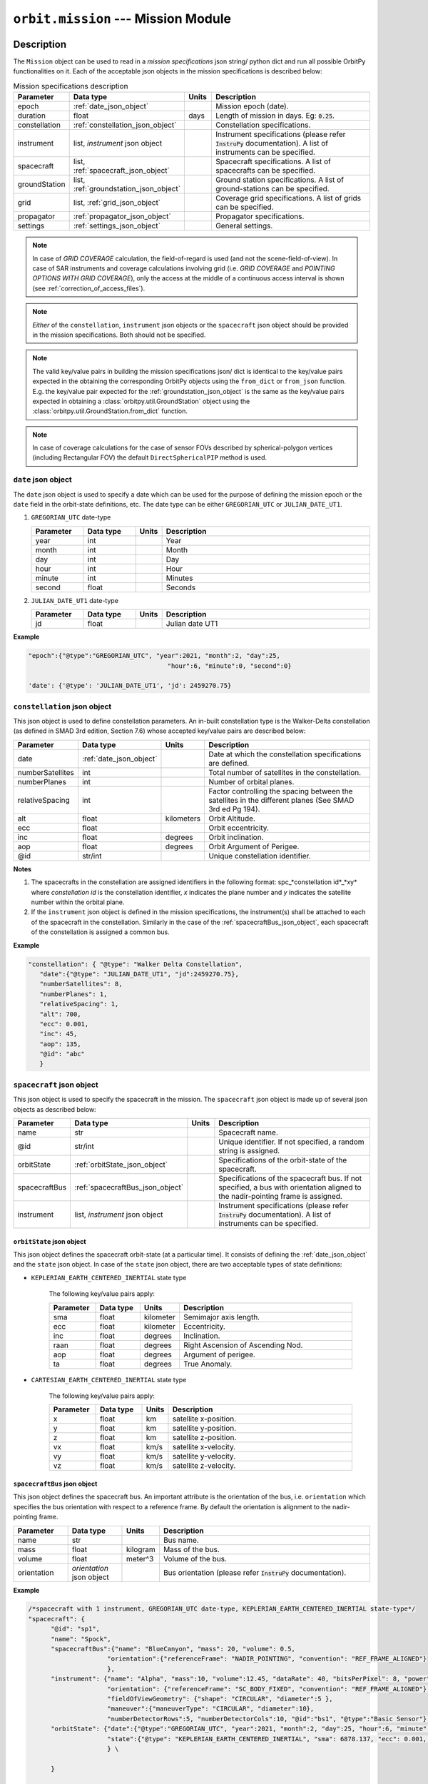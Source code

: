.. _mission_module:

``orbit.mission`` --- Mission Module
================================================

Description
^^^^^^^^^^^^^

The ``Mission`` object can be used to read in a *mission specifications* json string/ python dict and run all possible OrbitPy functionalities on it.
Each of the acceptable json objects in the mission specifications is described below:

.. csv-table:: Mission specifications description 
   :header: Parameter, Data type, Units, Description
   :widths: 10,10,5,40

   epoch, :ref:`date_json_object`, , Mission epoch (date).
   duration, float, days, Length of mission in days. Eg: :code:`0.25`.
   constellation, :ref:`constellation_json_object`, ,Constellation specifications.
   instrument, "list, *instrument* json object", ,Instrument specifications (please refer :code:`InstruPy` documentation). A list of instruments can be specified.
   spacecraft, "list, :ref:`spacecraft_json_object`", , Spacecraft specifications. A list of spacecrafts can be specified.
   groundStation, "list, :ref:`groundstation_json_object`", , Ground station specifications. A list of ground-stations can be specified.
   grid, "list, :ref:`grid_json_object`", ,Coverage grid specifications. A list of grids can be specified.
   propagator, :ref:`propagator_json_object`, ,Propagator specifications.
   settings, :ref:`settings_json_object`, , General settings.

.. note:: In case of *GRID COVERAGE* calculation, the field-of-regard is used (and not the scene-field-of-view). In case of SAR instruments and coverage calculations
          involving grid (i.e. *GRID COVERAGE* and *POINTING OPTIONS WITH GRID COVERAGE*), only the access at the middle of a continuous access interval is shown
          (see :ref:`correction_of_access_files`). 

.. note:: *Either* of the ``constellation``, ``instrument`` json objects or the ``spacecraft`` json object should be provided in the mission specifications. Both should not be specified.

.. note:: The valid key/value pairs in building the mission specifications json/ dict is identical to the key/value pairs expected in the obtaining
         the corresponding OrbitPy objects using the ``from_dict`` or ``from_json`` function. E.g. the key/value pair expected for the :ref:`groundstation_json_object` is the same
         as the key/value pairs expected in obtaining a :class:`orbitpy.util.GroundStation` object using the :class:`orbitpy.util.GroundStation.from_dict` function.

.. note:: In case of coverage calculations for the case of sensor FOVs described by spherical-polygon vertices (including Rectangular FOV) the default ``DirectSphericalPIP`` method is used.

.. _date_json_object:

``date`` json object
-----------------------

The ``date`` json object is used to specify a date which can be used for the purpose of defining the mission epoch or the ``date`` field in the orbit-state definitions, etc.
The date type can be either ``GREGORIAN_UTC`` or ``JULIAN_DATE_UT1``.

1. ``GREGORIAN_UTC`` date-type

   .. csv-table:: 
      :header: Parameter, Data type, Units, Description
      :widths: 10,10,5,40

      year, int, , Year
      month, int, , Month
      day, int, , Day
      hour, int, , Hour
      minute, int, , Minutes
      second, float, , Seconds
      
2. ``JULIAN_DATE_UT1`` date-type

   .. csv-table:: 
      :header: Parameter, Data type, Units, Description
      :widths: 10,10,5,40

      jd, float, , Julian date UT1

**Example**

.. code-block:: javascript
   
   "epoch":{"@type":"GREGORIAN_UTC", "year":2021, "month":2, "day":25, 
                                        "hour":6, "minute":0, "second":0}

   'date': {'@type': 'JULIAN_DATE_UT1', 'jd': 2459270.75}  


.. _constellation_json_object:

``constellation`` json object
------------------------------

This json object is used to define constellation parameters. An in-built constellation type is the Walker-Delta constellation (as defined in SMAD 3rd edition, Section 7.6) whose 
accepted key/value pairs are described below:

.. csv-table:: 
   :header: Parameter, Data type, Units, Description
   :widths: 10,10,5,40

   date,:ref:`date_json_object`, , Date at which the constellation specifications are defined.
   numberSatellites, int, , Total number of satellites in the constellation.
   numberPlanes, int, , Number of orbital planes.
   relativeSpacing, int,, Factor controlling the spacing between the satellites in the different planes (See SMAD 3rd ed Pg 194).
   alt, float, kilometers, Orbit Altitude.
   ecc,float,, Orbit eccentricity.
   inc,float,degrees, Orbit inclination.
   aop,float,degrees, Orbit Argument of Perigee.
   @id,str/int, , Unique constellation identifier.

**Notes**

1. The spacecrafts in the constellation are assigned identifiers in the following format: spc_*constellation id*_*xy*
   where *constellation id* is the constellation identifier, *x* indicates the plane number and *y* indicates the satellite number within the orbital plane.

2. If the ``instrument`` json object is defined in the mission specifications, the instrument(s) shall be attached to each of the spacecraft
   in the constellation. Similarly in the case of the :ref:`spacecraftBus_json_object`, each spacecraft of the constellation is assigned a common bus.

**Example**

.. code-block:: javascript
   
   "constellation": { "@type": "Walker Delta Constellation",
      "date":{"@type": "JULIAN_DATE_UT1", "jd":2459270.75},
      "numberSatellites": 8,
      "numberPlanes": 1,
      "relativeSpacing": 1,
      "alt": 700,
      "ecc": 0.001,
      "inc": 45,
      "aop": 135,
      "@id": "abc"
      }

.. _spacecraft_json_object:

``spacecraft`` json object
---------------------------

This json object is used to specify the spacecraft in the mission. The ``spacecraft`` json object is made up of several json objects as described below:

.. csv-table:: 
   :header: Parameter, Data type, Units, Description
   :widths: 10,10,5,40

   name, str, , Spacecraft name.
   @id, str/int, , "Unique identifier. If not specified, a random string is assigned."
   orbitState, :ref:`orbitState_json_object`, , Specifications of the orbit-state of the spacecraft.
   spacecraftBus, :ref:`spacecraftBus_json_object`, , "Specifications of the spacecraft bus. If not specified, a bus with orientation aligned to the nadir-pointing frame is assigned."
   instrument, "list, *instrument* json object", ,Instrument specifications (please refer :code:`InstruPy` documentation). A list of instruments can be specified.

.. _orbitState_json_object:

``orbitState`` json object
..............................
   
This json object defines the spacecraft orbit-state (at a particular time). It consists of defining the :ref:`date_json_object` and the ``state``
json object. In case of the ``state`` json object, there are two acceptable types of state definitions:

* ``KEPLERIAN_EARTH_CENTERED_INERTIAL`` state type
         
   The following key/value pairs apply: 

   .. csv-table:: 
      :header: Parameter, Data type, Units, Description
      :widths: 10,10,5,40

      sma, float, kilometer, Semimajor axis length.
      ecc, float, kilometer, Eccentricity.
      inc, float, degrees, Inclination.
      raan, float, degrees, Right Ascension of Ascending Nod.
      aop, float, degrees, Argument of perigee.
      ta, float, degrees, True Anomaly.

* ``CARTESIAN_EARTH_CENTERED_INERTIAL`` state type 
   
   The following key/value pairs apply: 

   .. csv-table:: 
      :header: Parameter, Data type, Units, Description
      :widths: 10,10,5,40

      x, float, km, satellite x-position.
      y, float, km, satellite y-position.
      z, float, km, satellite z-position.
      vx, float, km/s, satellite x-velocity.
      vy, float, km/s, satellite y-velocity.
      vz, float, km/s, satellite z-velocity.

.. _spacecraftBus_json_object:

``spacecraftBus`` json object
..............................

This json object defines the spacecraft bus. An important attribute is the orientation of the bus, i.e. ``orientation`` which specifies
the bus orientation with respect to a reference frame. By default the orientation is alignment to the nadir-pointing frame. 

.. csv-table:: 
      :header: Parameter, Data type, Units, Description
      :widths: 10,10,5,40

      name, str, , Bus name.
      mass, float, kilogram, Mass of the bus.
      volume, float, meter^3, Volume of the bus.
      orientation, *orientation* json object, , Bus orientation (please refer :code:`InstruPy` documentation).

**Example**

.. code-block:: javascript
   
   /*spacecraft with 1 instrument, GREGORIAN_UTC date-type, KEPLERIAN_EARTH_CENTERED_INERTIAL state-type*/
   "spacecraft": { 
         "@id": "sp1", 
         "name": "Spock",
         "spacecraftBus":{"name": "BlueCanyon", "mass": 20, "volume": 0.5,
                        "orientation":{"referenceFrame": "NADIR_POINTING", "convention": "REF_FRAME_ALIGNED"}
                        },
         "instrument": {"name": "Alpha", "mass":10, "volume":12.45, "dataRate": 40, "bitsPerPixel": 8, "power": 12,
                        "orientation": {"referenceFrame": "SC_BODY_FIXED", "convention": "REF_FRAME_ALIGNED"}, 
                        "fieldOfViewGeometry": {"shape": "CIRCULAR", "diameter":5 },
                        "maneuver":{"maneuverType": "CIRCULAR", "diameter":10},
                        "numberDetectorRows":5, "numberDetectorCols":10, "@id":"bs1", "@type":"Basic Sensor"},
         "orbitState": {"date":{"@type":"GREGORIAN_UTC", "year":2021, "month":2, "day":25, "hour":6, "minute":0, "second":0},
                        "state":{"@type": "KEPLERIAN_EARTH_CENTERED_INERTIAL", "sma": 6878.137, "ecc": 0.001, "inc": 45, "raan": 35, "aop": 145, "ta": -25}
                        } \
   
         }

   /*spacecraft with 2 instruments (of different types), JULIAN_DATE_UT1 date-type, CARTESIAN_EARTH_CENTERED_INERTIAL state-type, no identifier specification, no bus specification*/
   "spacecraft": {
         "name": "Saturn",
         "instrument": [
                           {  "name": "Alpha", "mass":10, "volume":12.45, "dataRate": 40, "bitsPerPixel": 8, "power": 12,
                              "orientation": {"referenceFrame": "SC_BODY_FIXED", "convention": "REF_FRAME_ALIGNED"},
                              "fieldOfViewGeometry": {"shape": "CIRCULAR", "diameter":5 },
                              "maneuver":{"maneuverType": "CIRCULAR", "diameter":10},
                              "numberDetectorRows":5, "numberDetectorCols":10, "@id":"bs1", "@type":"Basic Sensor"
                           },
                           {  "@type": "Passive Optical Scanner", "name": "FireSat", "mass": 28, "volume": 0.12,"power": 32,
                              "fieldOfViewGeometry": {"shape": "RECTanGULAR", "angleHeight": 0.628, "angleWidth": 115.8 },
                              "scanTechnique": "WhiskBROOM", "orientation": { "referenceFrame": "SC_BODY_FIXED", "convention": "SIDE_loOK", "sideLookAngle": 0},
                              "dataRate": 85, "numberDetectorRows": 256, "numberDetectorCols": 1, "detectorWidth": 30e-6, "focalLength": 0.7,
                              "operatingWavelength": 4.2e-6, "bandwidth": 1.9e-6, "quantumEff": 0.5, "targetBlackBodyTemp": 290,
                              "bitsPerPixel": 8, "opticsSysEff": 0.75, "numOfReadOutE": 25, "apertureDia": 0.26, "Fnum": 2.7, "atmosLossModel": "LOWTRAN7"
                           }
                        ],
         "orbitState": {"date":{"@type":"JULIAN_DATE_UT1", "jd":2459270.75},
                        "state":{'@type': 'CARTESIAN_EARTH_CENTERED_INERTIAL', 'x': -5219.8, 'y': 1473.95, 'z': 4201.35, 'vx': -3.86085, 'vy': -5.99712, 'vz': -2.69806}
                        }
      }   

.. _groundstation_json_object:

``groundstation`` json object
------------------------------

This json object is used to model ground-station. The accepted key/value pairs are as follows:

.. csv-table:: 
   :header: Parameter, Data type, Units, Description
   :widths: 10,10,5,40

   name, str, , Name of the ground-station.
   latitude, float, degrees, Geocentric latitude coordinates.
   longitude, float, degrees, Geocentric longitude coordinates.
   altitude, float, kilometer, "Altitude. If not defined, value of 0km is assigned."
   minimumElevation, float, degrees, "Minimum required elevation (angle from ground-plane to satellite in degrees) for communication with satellite.  If not defined, value of 7 deg is assigned."
   @id, st/int, , "Unique ground-station identifier. If not defined, a random string is assigned."

**Example**

.. code-block:: javascript
   
   "groundStation": [{"name": "Atl", "latitude": -88, "longitude": 25, "minimumElevation":12, "@id": "atl" },
                     {"name": "CONAE", "latitude": -31.52, "longitude": -64.46, "altitude":0} 
                    ]   
   
.. _grid_json_object:

``grid`` json object
---------------------

This json object is used to define the grid, i.e. the array of grid-points over which coverage, data-metrics calculations shall take place.
Multiple grids, each with their own unique identifiers can be defined in a list. 

There are two types of grid definitions:

``autogrid`` grid-type
........................

In this grid-type the lat/lon bounds of a region are given. An optional grid-resolution can be supplied in which case a grid is generated with points
spaced at the user-defined grid resolution. If the grid-resolution is not given, an appropriate grid-resolution is set according to the
value of the ``gridResFactor`` key in the ``settings`` json field (described in :ref:`settings_json_object`).

.. csv-table:: 
   :header: Parameter, Data type, Units, Description
   :widths: 10,10,5,40

   latUpper, float, degrees, Upper latitude. Default value is 90 deg.
   latLower, float, degrees, Lower latitude. Default value is -90 deg.
   lonUpper, float, degrees, Upper longitude. Default value is 180 deg.
   lonLower, float, degrees, Lower longitude. Default value is -180 deg.
   gridRes, float, degrees, Grid resolution (optional). 
   @id, st/int, , Unique grid-identifier. If absent a random id is assigned.

.. note:: Please specify latitude bounds in the range of -90 deg to +90 deg. Specify longitude bounds in the range of -180 deg to +180 deg.

``custom`` grid-type
......................

In this grid definition, the user supplies the list of grid-points in a data-file (see :ref:`input_grid_file_format`). 

.. csv-table:: 
   :header: Parameter, Data type, Units, Description
   :widths: 10,10,5,40

   covGridFilePath, str, , Filepath (with filename) to the file where the grid-points are stored.
   @id, st/int, , Unique grid-identifier. If absent a random id is assigned.

**Example**

.. code-block:: javascript

      "grid":   { "@type": "autoGrid",
                  "@id":1,
                  "latUpper":20,
                  "latLower":15,
                  "lonUpper":45,
                  "lonLower":0,
                  "gridRes": 0.5               
                }

      "grid": { "@type": "customGrid",
                "@id":101,
                "covGridFilePath": "C:\workspace\covGridUSA.csv"
              }

.. _propagator_json_object:

``propagator`` json object
---------------------------

This json object specifies the propagator to be used for propagation of the satellite states. Currently there is only one in-built propagator, the J2 analytical propagator.
The time step-size of propagation can be specified by the ``stepSize`` key/value pair. If the time step-size is not specified, an appropriate step-size is set according to the
value of the ``propTimeResFactor`` key in the ``settings`` json field (described in :ref:`settings_json_object`).

.. csv-table:: 
   :header: Parameter, Data type, Units, Description
   :widths: 10,10,5,40

   stepSize, float, seconds, Propagation time step-size.

**Example**

.. code-block:: javascript

      "propagator":   { "@type": 'J2 ANALYTICAL PROPAGATOR', 'stepSize':15}

.. _settings_json_object:

``settings`` json object
--------------------------

This json object is used to specify some common mission settings. Following key/value pairs can be provided:

.. csv-table:: 
   :header: Parameter, Data type, Units, Description
   :widths: 10,10,5,40

   outDir, str, , Path to output directory. Default is the directory in which the ``mission.py`` module is located.
   coverageType, str, , Indicates the coverage calculation type. Accepted values for the in-built coverage calculators are: GRID COVERAGE/ POINTING OPTIONS COVERAGE/ POINTING OPTIONS WITH GRID COVERAGE.
   propTimeResFactor, float, ,  Factor which influences the propagation step-size calculation. See :class:`orbitpy.propagator.compute_time_step`. Default value is 0.25.
   gridResFactor, float, , Factor which influences the grid-resolution of an auto-generated grid. See :class:`orbitpy.grid.compute_grid_res`. Default value is 0.9.

**Example**

.. code-block:: javascript

   "settings": {"outDir": "temp/", "coverageType": "GRID COVERAGE", "gridResFactor": 0.5} 

Output
^^^^^^^

After initialization of the mission, it can be executed by calling the ``Mission.execute`` function. All the results of the various calculations are written in the directory specified in the ``outDir`` key/value pair of the :ref:`settings_json_object`.
Description of the location, naming-convention and data-format of the results is in the table below:

.. csv-table:: 
   :header: File/directory, Location, Naming Convention, (File) Data format
   :widths: 10,10,20,10

   Main output-directory, ``outDir`` key/value pair, ,
   Auto-generated grid files, main output-directory, "*gridN*, where *N* is the grid index", :ref:`input_grid_file_format` 
   Satellite folder, main output-directory, "*satN*, where *N* is the index of the satellite",
   State files, respective satellite folder, *state_cartesian.csv* and *state_keplerian.csv*, :ref:`Propagated state file format<propagated_state_file_format>`
   Access files (results of the coverage calculations), respective satellite folder, "*access_instruN_modeM_gridK.csv*, where *N* is the instrument index, *M* is the mode index and *K* is the grid index", :ref:`Grid cov o/p file format<grid_coverage_output_file_format>` (or) :ref:`Pointing options o/p file format<pointing_options_coverage_output_file_format>` (or) :ref:`Pointing options with grid cov o/p file format<pointing_options_with_grid_coverage_output_file_format>`
   Datametrics files, respective satellite folder,"*datametrics_instruN_modeM_gridK.csv*, where *N* is the instrument index, *M* is the mode index and *K* is the grid index", :ref:`Datametrics file format<datametrics_file_format>`
   Groundstation communication files, respective satellite folder, "*gndStnN_contacts.csv*, where *N* is the groundstation index", :ref:`Contact data file format<contacts_file_format>` (``INTERVAL`` format)
   Intersatellite communication directory, main output-directory, *comm*, 
   Intersatellite communication files, intersatellite communication directory, "*satM_to_satN_contacts.csv*, where *M* and *N* are the indices of the two satellites between which contacts are evaluated", :ref:`Contact data file format<contacts_file_format>` (``INTERVAL`` format)

As seen above, the index of a satellite, instrument, etc is used in the folder/file names. The name or the identifier of the entity is **not** used. A mapping between the
folder/file names to the identifiers is available from the list of ``...OutputInfo`` objects returned upon running the  ``execute`` function on the ``Mission`` object.
For example if the mission involved propagation of a satellite, a :class:`orbitpy.propagator.PropagatorOutputInfo` object shall be present in the list of ``...OutputInfo`` objects.

Examples
^^^^^^^^^

1. Example with a single spacecraft. Only propagation and eclipses are found. Note that a random identifier is assigned to the spacecraft.

   .. code-block:: bash

      from orbitpy.mission import Mission
            
      mission_json_str = '{  "epoch":{"@type":"GREGORIAN_UTC", "year":2021, "month":3, "day":25, "hour":15, "minute":6, "second":8}, \
                              "duration": 0.1, \
                              "spacecraft": { \
                                 "spacecraftBus":{"orientation":{"referenceFrame": "NADIR_POINTING", "convention": "REF_FRAME_ALIGNED"} \
                                             }, \
                                 "orbitState": {"date":{"@type":"GREGORIAN_UTC", "year":2021, "month":2, "day":25, "hour":6, "minute":0, "second":0}, \
                                             "state":{"@type": "KEPLERIAN_EARTH_CENTERED_INERTIAL", "sma": 6878.137, "ecc": 0.001, "inc": 45, "raan": 35, "aop": 145, "ta": -25} \
                                             } \
                                 }, \
                              "settings": {"outDir": "out1/"} \
                              }'
      mission = Mission.from_json(mission_json_str)
      out_info = mission.execute()
      print(out_info)

      >> [PropagatorOutputInfo.from_dict({'@type': 'PROPAGATOR OUTPUT INFO', 'propagatorType': 'J2 ANALYTICAL PROPAGATOR', 
            'spacecraftId': '1bfa9331-7013-45bd-8991-de552f4837a2', 'stateCartFile': 'out1//sat0/state_cartesian.csv', 
            'stateKeplerianFile': 'out1//sat0/state_keplerian.csv', 'startDate': 2459299.1292592594, 'duration': 0.1, '@id': None}), 
          EclipseFinderOutputInfo.from_dict({'@type': 'ECLIPSE FINDER OUTPUT INFO', 'spacecraftId': '1bfa9331-7013-45bd-8991-de552f4837a2', 
            'stateCartFile': 'out1//sat0/state_cartesian.csv', 'eclipseFile': 'out1//sat0/eclipses.csv', 'outType': 'INTERVAL', 
            'startDate': 2459299.1292592594, 'duration': 0.1, '@id': None})]

      
      Output directory structure
      ---------------------------
      out1
         ├───comm
         └───sat0
               state_cartesian.csv
               state_keplerian.csv
               eclipses.csv

2. Example with a constellation and ground-station. All the 8 spacecrafts are propagated, eclipses calculated, inter-satellite contact periods calculated and the ground-station
   contacts calculated.
   
.. code-block:: bash

      from orbitpy.mission import Mission
            
      mission_json_str = '{  "epoch":{"@type":"JULIAN_DATE_UT1", "jd":2459270.75}, \
                                    "duration": 0.25, \
                                    "constellation": { "@type": "Walker Delta Constellation", \
                                             "date":{"@type": "JULIAN_DATE_UT1", "jd":2459270.75}, \
                                             "numberSatellites": 8, \
                                             "numberPlanes": 1, \
                                             "relativeSpacing": 1, \
                                             "alt": 700, \
                                             "ecc": 0.001, \
                                             "inc": 45, \
                                             "aop": 135, \
                                             "@id": "abc" \
                                          }, \
                                    "groundStation":{"name": "CONAE", "latitude": -31.52, "longitude": -64.46, "altitude":0}, \
                                    "settings": {"outDir": "out2/"} \
                                 }'

      mission = Mission.from_json(mission_json_str)
      out_info = mission.execute()

      Output directory structure
      ---------------------------
      out2/
         ├───comm
         │       sat0_to_sat1.csv
         │       sat0_to_sat2.csv
         │       sat0_to_sat3.csv
         │       sat0_to_sat4.csv
         │       sat0_to_sat5.csv
         │       sat0_to_sat6.csv
         │       sat0_to_sat7.csv
         │       sat1_to_sat2.csv
         │       sat1_to_sat3.csv
         │       sat1_to_sat4.csv
         │       sat1_to_sat5.csv
         │       sat1_to_sat6.csv
         │       sat1_to_sat7.csv
         │       sat2_to_sat3.csv
         │       sat2_to_sat4.csv
         │       sat2_to_sat5.csv
         │       sat2_to_sat6.csv
         │       sat2_to_sat7.csv
         │       sat3_to_sat4.csv
         │       sat3_to_sat5.csv
         │       sat3_to_sat6.csv
         │       sat3_to_sat7.csv
         │       sat4_to_sat5.csv
         │       sat4_to_sat6.csv
         │       sat4_to_sat7.csv
         │       sat5_to_sat6.csv
         │       sat5_to_sat7.csv
         │       sat6_to_sat7.csv
         │
         ├───sat0
         │       eclipses.csv
         │       gndStn0_contacts.csv
         │       state_cartesian.csv
         │       state_keplerian.csv
         │
         ├───sat1
         │       eclipses.csv
         │       gndStn0_contacts.csv
         │       state_cartesian.csv
         │       state_keplerian.csv
         │
         ├───sat2
         │       eclipses.csv
         │       gndStn0_contacts.csv
         │       state_cartesian.csv
         │       state_keplerian.csv
         │
         ├───sat3
         │       eclipses.csv
         │       gndStn0_contacts.csv
         │       state_cartesian.csv
         │       state_keplerian.csv
         │
         ├───sat4
         │       eclipses.csv
         │       gndStn0_contacts.csv
         │       state_cartesian.csv
         │       state_keplerian.csv
         │
         ├───sat5
         │       eclipses.csv
         │       gndStn0_contacts.csv
         │       state_cartesian.csv
         │       state_keplerian.csv
         │
         ├───sat6
         │       eclipses.csv
         │       gndStn0_contacts.csv
         │       state_cartesian.csv
         │       state_keplerian.csv
         │
         └───sat7
                  eclipses.csv
                  gndStn0_contacts.csv
                  state_cartesian.csv
                  state_keplerian.csv

API
^^^^^

.. rubric:: Classes

.. autosummary::
   :nosignatures:
   :toctree: generated/
   :template: classes_template.rst
   :recursive:

   orbitpy.mission.Settings
   orbitpy.mission.Mission
